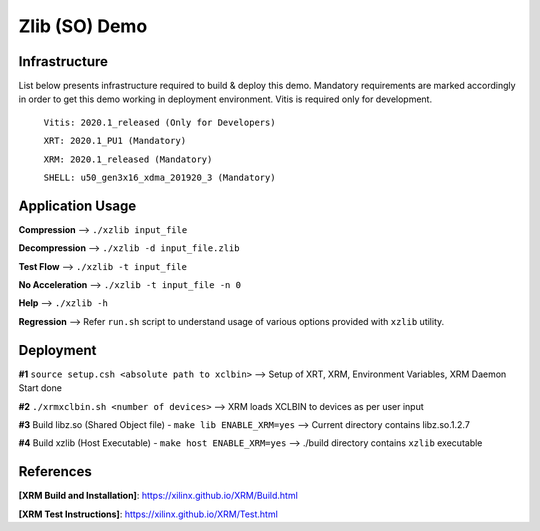 ====================
Zlib (SO) Demo
====================

Infrastructure
--------------

List below presents infrastructure required to build & deploy this demo.
Mandatory requirements are marked accordingly in order to get this demo working in
deployment environment. Vitis is required only for development.

    ``Vitis: 2020.1_released (Only for Developers)``
    
    ``XRT: 2020.1_PU1 (Mandatory)``
    
    ``XRM: 2020.1_released (Mandatory)``
    
    ``SHELL: u50_gen3x16_xdma_201920_3 (Mandatory)``
    
    
Application Usage
-----------------

**Compression**     -->  ``./xzlib input_file``

**Decompression**   -->  ``./xzlib -d input_file.zlib``

**Test Flow**       -->  ``./xzlib -t input_file`` 

**No Acceleration** -->  ``./xzlib -t input_file -n 0`` 

**Help**           -->  ``./xzlib -h``

**Regression**     --> Refer ``run.sh`` script to understand usage of various options provided with ``xzlib`` utility. 


Deployment
----------

**#1** ``source setup.csh <absolute path to xclbin>`` --> Setup of XRT, XRM, Environment Variables, XRM Daemon Start done

**#2**  ``./xrmxclbin.sh <number of devices>`` --> XRM loads XCLBIN to devices as per user input
 
**#3** Build libz.so (Shared Object file) - ``make lib ENABLE_XRM=yes`` --> Current directory contains libz.so.1.2.7

**#4** Build xzlib (Host Executable) - ``make host ENABLE_XRM=yes`` --> ./build directory contains ``xzlib`` executable

References
----------

**[XRM Build and Installation]**: https://xilinx.github.io/XRM/Build.html

**[XRM Test Instructions]**: https://xilinx.github.io/XRM/Test.html
